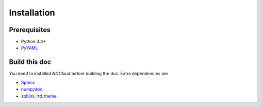Installation
============

Prerequisites
-------------

- Python 3.4+
- PyYAML_

.. _PyYAML: http://pyyaml.org/

Build this doc
--------------

You need to installed `NGCloud` before building the doc. Extra dependencies are

- Sphinx_
- numpydoc_
- sphinx_rtd_theme_

.. _Sphinx: http://sphinx-doc.org
.. _numpydoc: https://github.com/numpy/numpydoc
.. _sphinx_rtd_theme: https://github.com/snide/sphinx_rtd_theme
